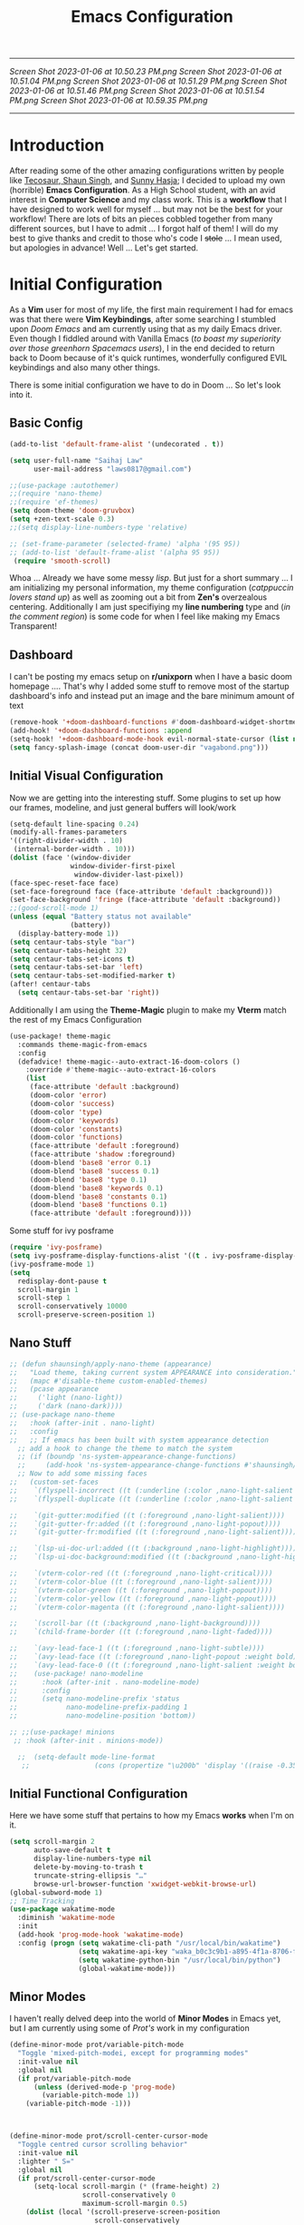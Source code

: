
         #+title: Emacs Configuration
-----
[[Screen Shot 2023-01-06 at 10.50.23 PM.png]]
[[Screen Shot 2023-01-06 at 10.51.04 PM.png]]
[[Screen Shot 2023-01-06 at 10.51.29 PM.png]]
[[Screen Shot 2023-01-06 at 10.51.46 PM.png]]
[[Screen Shot 2023-01-06 at 10.51.54 PM.png]]
[[Screen Shot 2023-01-06 at 10.59.35 PM.png]]
-----
* Introduction
After reading some of the other amazing configurations written by people like [[https://tecosaur.github.io/emacs-config/config.html][Tecosaur]],[[https://github.com/shaunsingh/nyoom.emacs][ Shaun Singh]], and [[https://github.com/sunnyhasija/Academic-Doom-Emacs-Config][Sunny Hasja]]; I decided to upload my own (horrible) *Emacs Configuration*. As a High School student, with an avid interest in *Computer Science* and my class work. This is a *workflow* that I have designed to work well for myself ... but may not be the best for your workflow! There are lots of bits an pieces cobbled together from many different sources, but I have to admit ... I forgot half of them!
I will do my best to give thanks and credit to those who's code I +stole+ ... I mean used, but apologies in advance!
Well ... Let's get started.
* Initial Configuration
As a *Vim* user for most of my life, the first main requirement I had for emacs was that there were *Vim Keybindings*, after some searching I stumbled upon /Doom Emacs/ and am currently using that as my daily Emacs driver. Even though I fiddled around with Vanilla Emacs (/to boast my superiority over those greenhorn Spacemacs users/), I in the end decided to return back to Doom because of it's quick runtimes, wonderfully configured EVIL keybindings and also many other things.

There is some initial configuration we have to do in Doom ... So let's look into it.
** Basic Config
#+begin_src emacs-lisp :tangle yes
(add-to-list 'default-frame-alist '(undecorated . t))

(setq user-full-name "Saihaj Law"
      user-mail-address "laws0817@gmail.com")

;;(use-package :autothemer)
;;(require 'nano-theme)
;;(require 'ef-themes)
(setq doom-theme 'doom-gruvbox)
(setq +zen-text-scale 0.3)
;;(setq display-line-numbers-type 'relative)

;; (set-frame-parameter (selected-frame) 'alpha '(95 95))
;; (add-to-list 'default-frame-alist '(alpha 95 95))
 (require 'smooth-scroll)
#+end_src

Whoa ... Already we have some messy /lisp/. But just for a short summary ... I am initializing my personal information, my theme configuration (/catppuccin lovers stand up/) as well as zooming out a bit from *Zen's* overzealous centering. Additionally I am just specifiying my *line numbering* type and (/in the comment region/) is some code for when I feel like making my Emacs Transparent!\sidenote{The autothemer package is there for my catppuccin colour scheme}

** Dashboard
I can't be posting my emacs setup on *r/unixporn* when I have a basic doom homepage .... That's why I added some stuff to remove most of the startup dashboard's info and instead put an image and the bare minimum amount of text\sidenote{I've edited the Vagabond picture to shrink down and fit my dashboard ... but any picture can likely work}
#+begin_src emacs-lisp :tangle yes
(remove-hook '+doom-dashboard-functions #'doom-dashboard-widget-shortmenu)
(add-hook! '+doom-dashboard-functions :append
(setq-hook! '+doom-dashboard-mode-hook evil-normal-state-cursor (list nil))
(setq fancy-splash-image (concat doom-user-dir "vagabond.png")))
#+end_src

** Initial Visual Configuration
Now we are getting into the interesting stuff. Some plugins to set up how our frames, modeline, and just general buffers will look/work\sidenote{just editing the default line spacing, the modeline size, the frame parameters, and the fringe colours}

#+begin_src emacs-lisp :tangle yes
(setq-default line-spacing 0.24)
(modify-all-frames-parameters
'((right-divider-width . 10)
 (internal-border-width . 10)))
(dolist (face '(window-divider
               window-divider-first-pixel
                window-divider-last-pixel))
(face-spec-reset-face face)
(set-face-foreground face (face-attribute 'default :background)))
(set-face-background 'fringe (face-attribute 'default :background))
;;(good-scroll-mode 1)
(unless (equal "Battery status not available"
               (battery))
  (display-battery-mode 1))
(setq centaur-tabs-style "bar")
(setq centaur-tabs-height 32)
(setq centaur-tabs-set-icons t)
(setq centaur-tabs-set-bar 'left)
(setq centaur-tabs-set-modified-marker t)
(after! centaur-tabs
  (setq centaur-tabs-set-bar 'right))
#+end_src
Additionally I am using the *Theme-Magic* plugin to make my *Vterm* match the rest of my Emacs Configuration
#+begin_src emacs-lisp :tangle yes
(use-package! theme-magic
  :commands theme-magic-from-emacs
  :config
  (defadvice! theme-magic--auto-extract-16-doom-colors ()
    :override #'theme-magic--auto-extract-16-colors
    (list
     (face-attribute 'default :background)
     (doom-color 'error)
     (doom-color 'success)
     (doom-color 'type)
     (doom-color 'keywords)
     (doom-color 'constants)
     (doom-color 'functions)
     (face-attribute 'default :foreground)
     (face-attribute 'shadow :foreground)
     (doom-blend 'base8 'error 0.1)
     (doom-blend 'base8 'success 0.1)
     (doom-blend 'base8 'type 0.1)
     (doom-blend 'base8 'keywords 0.1)
     (doom-blend 'base8 'constants 0.1)
     (doom-blend 'base8 'functions 0.1)
     (face-attribute 'default :foreground))))
#+end_src

Some stuff for ivy posframe
#+begin_src emacs-lisp :tangle yes
(require 'ivy-posframe)
(setq ivy-posframe-display-functions-alist '((t . ivy-posframe-display-at-frame-center)))
(ivy-posframe-mode 1)
(setq
  redisplay-dont-pause t
  scroll-margin 1
  scroll-step 1
  scroll-conservatively 10000
  scroll-preserve-screen-position 1)
#+end_src
** Nano Stuff
#+begin_src emacs-lisp :tangle yes
;; (defun shaunsingh/apply-nano-theme (appearance)
;;   "Load theme, taking current system APPEARANCE into consideration."
;;   (mapc #'disable-theme custom-enabled-themes)
;;   (pcase appearance
;;     ('light (nano-light))
;;     ('dark (nano-dark))))
;; (use-package nano-theme
;;   :hook (after-init . nano-light)
;;   :config
;;   ;; If emacs has been built with system appearance detection
  ;; add a hook to change the theme to match the system
  ;; (if (boundp 'ns-system-appearance-change-functions)
  ;;     (add-hook 'ns-system-appearance-change-functions #'shaunsingh/apply-nano-theme))
  ;; Now to add some missing faces
;;   (custom-set-faces
;;    `(flyspell-incorrect ((t (:underline (:color ,nano-light-salient :style line)))))
;;    `(flyspell-duplicate ((t (:underline (:color ,nano-light-salient :style line)))))

;;    `(git-gutter:modified ((t (:foreground ,nano-light-salient))))
;;    `(git-gutter-fr:added ((t (:foreground ,nano-light-popout))))
;;    `(git-gutter-fr:modified ((t (:foreground ,nano-light-salient))))

;;    `(lsp-ui-doc-url:added ((t (:background ,nano-light-highlight))))
;;    `(lsp-ui-doc-background:modified ((t (:background ,nano-light-highlight))))

;;    `(vterm-color-red ((t (:foreground ,nano-light-critical))))
;;    `(vterm-color-blue ((t (:foreground ,nano-light-salient))))
;;    `(vterm-color-green ((t (:foreground ,nano-light-popout))))
;;    `(vterm-color-yellow ((t (:foreground ,nano-light-popout))))
;;    `(vterm-color-magenta ((t (:foreground ,nano-light-salient))))

;;    `(scroll-bar ((t (:background ,nano-light-background))))
;;    `(child-frame-border ((t (:foreground ,nano-light-faded))))

;;    `(avy-lead-face-1 ((t (:foreground ,nano-light-subtle))))
;;    `(avy-lead-face ((t (:foreground ,nano-light-popout :weight bold))))
;;    `(avy-lead-face-0 ((t (:foreground ,nano-light-salient :weight bold))))))
;;    (use-package! nano-modeline
;;      :hook (after-init . nano-modeline-mode)
;;      :config
;;      (setq nano-modeline-prefix 'status
;;            nano-modeline-prefix-padding 1
;;            nano-modeline-position 'bottom))

;; ;;(use-package! minions
 ;; :hook (after-init . minions-mode))

  ;;  (setq-default mode-line-format
   ;;                (cons (propertize "\u200b" 'display '((raise -0.35) (height 1.4))) mode-line-format))
#+end_src
** Initial Functional Configuration
Here we have some stuff that pertains to how my Emacs *works* when I'm on it.\sidenote{I've just begun using xwidget ... but seems like a pretty cool tool!}
#+begin_src emacs-lisp :tangle yes
(setq scroll-margin 2
      auto-save-default t
      display-line-numbers-type nil
      delete-by-moving-to-trash t
      truncate-string-ellipsis "…"
      browse-url-browser-function 'xwidget-webkit-browse-url)
(global-subword-mode 1)
;; Time Tracking
(use-package wakatime-mode
  :diminish 'wakatime-mode
  :init
  (add-hook 'prog-mode-hook 'wakatime-mode)
  :config (progn (setq wakatime-cli-path "/usr/local/bin/wakatime")
                 (setq wakatime-api-key "waka_b0c3c9b1-a895-4f1a-8706-f6ce7f52869e")
                 (setq wakatime-python-bin "/usr/local/bin/python")
                 (global-wakatime-mode)))

#+end_src
** Minor Modes
I haven't really delved deep into the world of *Minor Modes* in Emacs yet, but I am currently using some of /Prot's/ work in my configuration\sidenote{variable pitch mode to keep my fonts consistent, still trying to debug why my line numbers don't show though...}
#+begin_src emacs-lisp :tangle yes
(define-minor-mode prot/variable-pitch-mode
  "Toggle 'mixed-pitch-modei, except for programming modes"
  :init-value nil
  :global nil
  (if prot/variable-pitch-mode
      (unless (derived-mode-p 'prog-mode)
        (variable-pitch-mode 1))
    (variable-pitch-mode -1)))



(define-minor-mode prot/scroll-center-cursor-mode
  "Toggle centred cursor scrolling behavior"
  :init-value nil
  :lighter " S="
  :global nil
  (if prot/scroll-center-cursor-mode
      (setq-local scroll-margin (* (frame-height) 2)
                  scroll-conservatively 0
                  maximum-scroll-margin 0.5)
    (dolist (local '(scroll-preserve-screen-position
                     scroll-conservatively
                     maximum-scroll-margin
                     scroll-margin))
      (kill-local-variable `,local)))
  )
#+end_src
** Mu4e
Not something I use very often ... but *Email in Emacs!*\sidenote{I'm using smtp to send my mail and using mu4e to view my emails}
#+begin_src emacs-lisp :tangle yes
;; mu4e email
(after! mu4e
  (setq mu4e-index-cleanup nil
        mu4e-index-lazy-check t
        mu4e-update-interval 300)
  (set-email-account! "laws0817"
                      '((mu4e-sent-folder       . "/Sent Mail")
                        (mu4e-drafts-folder     . "/Drafts")
                        (mu4e-trash-folder      . "/Trash")
                        (mu4e-refile-folder     . "/All Mail")
                        (smtpmail-smtp-user     . "laws0817@gmail.com"))))
;; sending with smtpmail
(after! mu4e
  (setq sendmail-program "msmtp"
        send-mail-function #'smtpmail-send-it
        message-sendmail-f-is-evil t
        message-sendmail-extra-arguments '("--read-envelope-from")
        message-send-mail-function #'message-send-mail-with-sendmail))
#+end_src
** Modeline
#+begin_src emacs-lisp :tangle yes
(setq doom-modeline-enable-word-count t)
(setq doom-modeline-modal t)
#+end_src
** EmacsConf
Just some stuff I'm using for volunteering with *EmacsConf*
#+begin_src emacs-lisp :tangle yes
;;(use-package subed
 ;; :ensure t
 ;; :config
  ;; Disable automatic movement of point by default
 ;; (add-hook 'subed-mode-hook 'subed-disable-sync-point-to-player)
  ;; Remember cursor position between sessions
 ;; (add-hook 'subed-mode-hook 'save-place-local-mode)
  ;; Break lines automatically while typing
 ;; (add-hook 'subed-mode-hook 'turn-on-auto-fill)
   ;; Break lines at 40 characters
  ;;(add-hook 'subed-mode-hook (lambda () (setq-local fill-column 40))))
#+end_src
** EAF
#+begin_src emacs-lisp :tangle yes
#+end_src
* Org
Here comes the heavy part of this Emacs configuration ... *ORG*. As a student, a person who programs, and just someone who in general likes writing ... *ORG* mode is indispensable. I have a lot of stuff coming up in here (but hopefully) I explain it enough that it is understandable to everyone including me.
** Org Initial Configuration
Defaults\sidenote{Just establishing my directories and some other basic configuration}
#+begin_src emacs-lisp :tangle yes
(after! org
  (setq org-directory "~/Org"                     ; let's put files here
        org-list-allow-alphabetical t             ; have a. A. a) A) list bullets
        org-use-property-inheritance t            ; it's convenient to have properties inherited
        org-fold-catch-invisible-edits 'smart          ; try not to accidently do weird stuff in invisible regions
        org-log-done 'time                        ; having the time a item is done sounds convenient
        org-roam-directory "~/Org/roam/"))        ; same thing, for roam
#+end_src
** Org Agenda
Who doesn't want to organize their life, files, and everything else in one place!
*** Org Agenda Initial Configuration
#+begin_src emacs-lisp :tangle yes
;; org-agenda-config
(after! org-agenda
  (setq org-agenda-files (list "~/org/agenda.org"
                               "~/org/todo.org"))
  (setq org-agenda-window-setup 'current-window
        org-agenda-restore-windows-after-quit t
        org-agenda-show-all-dates nil
        org-agenda-time-in-grid t
        org-agenda-show-current-time-in-grid t
        org-agenda-start-on-weekday 1
        org-agenda-span 7
        org-agenda-tags-column  0
        org-agenda-block-separator nil
        org-agenda-category-icon-alist nil
        org-agenda-sticky t)
  (setq org-agenda-prefix-format
        '((agenda . "%i %?-12t%s")
          (todo .   "%i")
          (tags .   "%i")
          (search . "%i")))
  (setq org-agenda-sorting-strategy
        '((agenda deadline-down scheduled-down todo-state-up time-up
                  habit-down priority-down category-keep)
          (todo   priority-down category-keep)
          (tags   timestamp-up priority-down category-keep)
          (search category-keep))))


(after! org
  (remove-hook 'org-agenda-finalize-hook '+org-exclude-agenda-buffers-from-workspace-h)
  (remove-hook 'org-agenda-finalize-hook
               '+org-defer-mode-in-agenda-buffers-h))
#+end_src
*** Org Agenda Visual Configuration
#+begin_src emacs-lisp :tangle yes
(after! org
  (setq org-agenda-deadline-faces
        '((1.0 . error)
          (1.0 . org-warning)
          (0.5 . org-upcoming-deadline)
          (0.0 . org-upcoming-distant-deadline))))
#+end_src
** Org Roam
Org Roam is a wonderful plugin that I use all the time as it really helps me in my academic work, with organization and other wonderful features which I can't find in other Emacs Plugins.
#+begin_src emacs-lisp :tangle yes

(use-package! org-roam
  :after org)

(setq org-roam-v2-ack t)
#+end_src
*** Org Roam Visual
#+begin_src emacs-lisp :tangle yes
(use-package! org-roam
  :after org
  :config
  (setq org-roam-v2-ack t)
  (setq org-roam-mode-sections
        (list #'org-roam-backlinks-insert-section
              #'org-roam-reflinks-insert-section
              #'org-roam-unlinked-references-insert-section))
  (org-roam-db-autosync-enable))

(use-package! org-roam-ui
  :after org-roam
  :config
  (setq org-roam-ui-open-on-start nil)
  (setq org-roam-ui-browser-function #'xwidget-webkit-browse-url))

(use-package! websocket
  :after org-roam)

 (use-package! org-roam-ui
   :after org-roam
   :commands org-roam-ui-open
   :config
   (setq org-roam-ui-sync-theme t
         org-roam-ui-follow t
         org-roam-ui-update-on-save t
         org-roam-ui-open-on-start t))
 (after! org-roam
 (setq +org-roam-open-buffer-on-find-file nil))
#+end_src
*** Org Roam Capture
I love Org Capture. It is probably my favourite part of Emacs ... I also have it configured with *Emacs Everywhere* as you will see later in the documentation. I have it configured so that each of my classes have their own specific *startup* information which I will later use for other purposes\sidenote{I've reecently gotten into tags in my files so i've added the filetags info as well}

#+begin_src emacs-lisp :tangle yes
(after! org-roam
    (setq org-roam-capture-templates
        `(("F" "French" plain "%?"
     :if-new
     (file+head "%<%Y%m%d%H%M%S>-${slug}.org"
      "${title}\n#+filetags:French\n#+LATEX_CLASS:tufte-book\n\n ")
     :unnarrowed t)
        ("D" "Data Management" plain "%?"
     :if-new
     (file+head "%<%Y%m%d%H%M%S>-${slug}.org"
      "${title}\n#+filetags:Data_Management \n#+LATEX_CLASS:tufte-book\n\n ")
     :unnarrowed t)
        ("C" "Computer Engineering" plain "%?"
     :if-new
     (file+head "%<%Y%m%d%H%M%S>-${slug}.org"
      "${title}\n#+filetags:Computer_Engineering\n#+LATEX_CLASS:tufte-book \n\n ")
     :unnarrowed t)
        ("B" "Biology " plain "%?"
     :if-new
     (file+head "%<%Y%m%d%H%M%S>-${slug}.org"
      "${title}\n#+filetags:Biology\n#+LATEX_CLASS:tufte-book\n\n ")
     :unnarrowed t))))
#+end_src
*** Org Capture Pt. 2
I am running an org capture configuration that was created by the wonderful *Tecosaur* which uses the packages /doct/ to render the visuals instead. I have just recently begun tinkering with this so this will definitely be updated!\sidenote{I am still working on configuring this so it is somewhat bloated ... but it will be improved!}
#+begin_src emacs-lisp :tangle yes

(when (display-graphic-p)
  (require 'all-the-icons))

(use-package! doct
  :defer t
  :commands (doct))

(defun org-capture-select-template-prettier (&optional keys)
  "Select a capture template, in a prettier way than default Lisp programs can force the template by setting KEYS to a string." (let ((org-capture-templates
         (or (org-contextualize-keys
              (org-capture-upgrade-templates org-capture-templates)
              org-capture-templates-contexts)
             '(("t" "Task" entry (file+headline "" "Tasks")
                "* TODO %?\n  %u\n  %a")))))
    (if keys
        (or (assoc keys org-capture-templates)
            (error "No capture template referred to by \"%s\" keys" keys))
      (org-mks org-capture-templates
               "Select a capture template\n━━━━━━━━━━━━━━━━━━━━━━━━━"
               "Template key: "
               `(("q" ,(concat (all-the-icons-octicon "stop" :face 'all-the-icons-red :v-adjust 0.01) "\tAbort")))))))
(advice-add 'org-capture-select-template :override #'org-capture-select-template-prettier)

(defun org-mks-pretty (table title &optional prompt specials)

  (save-window-excursion
    (let ((inhibit-quit t)
          (buffer (org-switch-to-buffer-other-window "*Org Select*"))
          (prompt (or prompt "Select: "))
          case-fold-search
          current)
      (unwind-protect
          (catch 'exit
            (while t
              (setq-local evil-normal-state-cursor (list nil))
              (erase-buffer)
              (insert title "\n\n")
              (let ((des-keys nil)
                    (allowed-keys '("\C-g"))
                    (tab-alternatives '("\s" "\t" "\r"))
                    (cursor-type nil))
                ;; Populate allowed keys and descriptions keys
                ;; available with CURRENT selector.
                (let ((re (format "\\`%s\\(.\\)\\'"
                                  (if current (regexp-quote current) "")))
                      (prefix (if current (concat current " ") "")))
                  (dolist (entry table)
                    (pcase entry
                      ;; Description.
                      (`(,(and key (pred (string-match re))) ,desc)
                       (let ((k (match-string 1 key)))
                         (push k des-keys)
                         ;; Keys ending in tab, space or RET are equivalent.
                         (if (member k tab-alternatives)
                             (push "\t" allowed-keys)
                           (push k allowed-keys))
                         (insert (propertize prefix 'face 'font-lock-comment-face) (propertize k 'face 'bold) (propertize "›" 'face 'font-lock-comment-face) "  " desc "…" "\n")))
                      ;; Usable entry.
                      (`(,(and key (pred (string-match re))) ,desc . ,_)
                       (let ((k (match-string 1 key)))
                         (insert (propertize prefix 'face 'font-lock-comment-face) (propertize k 'face 'bold) "   " desc "\n")
                         (push k allowed-keys)))
                      (_ nil))))
                ;; Insert special entries, if any.
                (when specials
                  (insert "─────────────────────────\n")
                  (pcase-dolist (`(,key ,description) specials)
                    (insert (format "%s   %s\n" (propertize key 'face '(bold all-the-icons-red)) description))
                    (push key allowed-keys)))
                ;; Display UI and let user select an entry or
                ;; a sub-level prefix.
                (goto-char (point-min))
                (unless (pos-visible-in-window-p (point-max))
                  (org-fit-window-to-buffer))
                (let ((pressed (org--mks-read-key allowed-keys prompt nil)))
                  (setq current (concat current pressed))
                  (cond
                   ((equal pressed "\C-g") (user-error "Abort"))
                   ((equal pressed "ESC") (user-error "Abort"))
                   ;; Selection is a prefix: open a new menu.
                   ((member pressed des-keys))
                   ;; Selection matches an association: return it.
                   ((let ((entry (assoc current table)))
                      (and entry (throw 'exit entry))))
                   ;; Selection matches a special entry: return the
                   ;; selection prefix.
                   ((assoc current specials) (throw 'exit current))
                   (t (error "No entry available")))))))
        (when buffer (kill-buffer buffer))))))
(advice-add 'org-mks :override #'org-mks-pretty)

(setf (alist-get 'height +org-capture-frame-parameters) 15)
;; (alist-get 'name +org-capture-frame-parameters) "❖ Capture") ;; ATM hardcoded in other places, so changing breaks stuff
(setq +org-capture-fn
      (lambda ()
        (interactive)
        (set-window-parameter nil 'mode-line-format 'none)
        (org-capture)))

(defun +doct-icon-declaration-to-icon (declaration)
  "Convert :icon declaration to icon"
  (let ((name (pop declaration))
        (set  (intern (concat "all-the-icons-" (plist-get declaration :set))))
        (face (intern (concat "all-the-icons-" (plist-get declaration :color))))
        (v-adjust (or (plist-get declaration :v-adjust) 0.01)))
    (apply set `(,name :face ,face :v-adjust ,v-adjust))))

(defun +doct-iconify-capture-templates (groups)
  "Add declaration's :icon to each template group in GROUPS."
  (let ((templates (doct-flatten-lists-in groups)))
    (setq doct-templates (mapcar (lambda (template)
                                   (when-let* ((props (nthcdr (if (= (length template) 4) 2 5) template))
                                               (spec (plist-get (plist-get props :doct) :icon)))
                                     (setf (nth 1 template) (concat (+doct-icon-declaration-to-icon spec)
                                                                    "\t"
                                                                    (nth 1 template))))
                                   template)
                                 templates))))

(setq doct-after-conversion-functions '(+doct-iconify-capture-templates))


;;(after! org-capture
 ;; (require 'noflet)
  ;;(setq org-capture-templates
   ;;     (doct `(("Todo" :keys "t"
   ;;              :icon ("home" :set "octicon" :color "cyan")
  ;;               :file "~/org/todo.org"
 ;;                :prepend t
      ;;           :headline "Inbox"
     ;;           :template ("* TODO %?"
    ;;                        "%i %a"))
    ;;            ("Agenda" :keys "a"
    ;;             :icon ("business" :set "material" :color "yellow")
    ;;             :file "~/org/agenda.org"
    ;;             :prepend t
    ;;             :headline "Inbox"
    ;;             :template ("* TODO %?"
    ;;                        "SCHEDULED: %^{Schedule:}t"
    ;;                        "DEADLINE: %^{Deadline:}t"
   ;;                         "%i %a"))
  ;;              ("Note" :keys "n"
  ;;               :icon ("sticky-note" :set "faicon" :color "yellow")
  ;;               :file "~/org/notes.org"
  ;;               :template ("* *?"
  ;;                          "%i %a"))
  ;;              ("Journal" :keys "j"
  ;;               :icon ("calendar" :set "faicon" :color "pink")
  ;;               :type plain
  ;;               :function (lambda ()
  ;;                           (org-journal-new-entry t)
  ;;                           (unless (eq org-journal-file-type 'daily)
 ;;                              (org-narrow-to-subtree))
 ;;                            (goto-char (point-max)))
 ;;                :template "** %(format-time-string org-journal-time-format)%^{Title}\n%i%?"
 ;;                :jump-to-captured t
 ;;                :immediate-finish t)
 ;;               ("Project" :keys "p"
 ;;                :icon ("repo" :set "octicon" :color "silver")
 ;;                :prepend t
 ;;                :type entry
 ;;                :headline "Inbox"
 ;;                :template ("* %{keyword} %?"
 ;;                           "%i"
 ;;                           "%a")
 ;;                :file ""
 ;;                :custom (:keyword "")
  ;;               :children (("Task" :keys "t"
 ;;                             :icon ("checklist" :set "octicon" :color "green")
;;                            :keyword "TODO"
;;                             :file +org-capture-project-todo-file)
;;                            ("Note" :keys "n"
;;                             :icon ("sticky-note" :set "faicon" :color "yellow")
;;                             :keyword "%U"
;;                             :file +org-capture-project-notes-file)))))))
#+end_src
*** Org Capture Everywhere
Since I am a MacOs user I have a configuration made (using the *Automation* tool) that allows me to call *Org-Capture* from anywhere! Yippie!
#+begin_src emacs-lisp :tangle yes
;;(require 'noflet)
;;(defun timu-func-make-capture-frame ()
;;  "Create a new frame and run `org-capture'."
;;  (interactive)
;;  (make-frame '((name . "capture")
;;                (top . 300)
;;                (left . 700)
;;                (width . 80)
;;                (height . 25)))
;;  (select-frame-by-name "capture")
;;  (delete-other-windows)
;;  (noflet ((switch-to-buffer-other-window (buf) (switch-to-buffer buf)))
;;          (org-capture)))
;;(defadvice org-capture-finalize
;;    (after delete-capture-frame activate)
;;  "Advise capture-finalize to close the frame."
;;  (if (equal "capture" (frame-parameter nil 'name))
;;      (delete-frame)))
;;(defadvice org-capture-destroy
;;    (after delete-capture-frame activate)
;;  "Advise capture-destroy to close the frame."
;;  (if (equal "capture" (frame-parameter nil 'name))
;;      (delete-frame)))

#+end_src
** ORG Visual Configuration
*** Org Modern
One of the first *Org plugins* I have is *ORG MODERN* which is a wonderful plugin that helps hide and clean up Org buffers, the configuration is copied straight from the documentation and works wonderfully for me.\sidenote{This gives me those beautiful ToDo's and Done's}

#+begin_src emacs-lisp :tangle yes
;; org modern
(setq ;; Edit settings
 org-auto-align-tags nil
 org-tags-column 0
 org-fold-catch-invisible-edits 'show-and-error
 org-special-ctrl-a/e t
 org-insert-heading-respect-content t

 ;; Org styling, hide markup etc.
 org-hide-emphasis-markers t
 org-pretty-entities t
 org-ellipsis "…"

 ;; Agenda styling
 org-agenda-tags-column 0
 org-agenda-block-separator ?─
 org-agenda-time-grid
 '((daily today require-timed)
   (800 1000 1200 1400 1600 1800 2000)
   " ┄┄┄┄┄ " "┄┄┄┄┄┄┄┄┄┄┄┄┄┄┄")
 org-agenda-current-time-string
 "⭠ now ─────────────────────────────────────────────────")
(global-org-modern-mode)
#+end_src

*** SVG-Tag Mode
This is a wonderful package created by the amazing *Rougier* (/check out his stuff if you like aesthetic Emacs/) which gives us beautifully rendered *Tags* inside of our org files\sidenote{it's made by Rougier ... it's going to look good}
#+begin_src emacs-lisp :tangle yes

(use-package svg-tag-mode
  :commands svg-tag-mode
  :config
  (defconst date-re "[0-9]\\{4\\}-[0-9]\\{2\\}-[0-9]\\{2\\}")
  (defconst time-re "[0-9]\\{2\\}:[0-9]\\{2\\}")
  (defconst day-re "[A-Za-z]\\{3\\}")
  (defconst day-time-re (format "\\(%s\\)? ?\\(%s\\)?" day-re time-re))
  (defun svg-progress-percent (value)
    (svg-image (svg-lib-concat
                (svg-lib-progress-bar (/ (string-to-number value) 100.0)
                                  nil :margin 0 :stroke 2 :radius 3 :padding 2 :width 11)
                (svg-lib-tag (concat value "%")
                             nil :stroke 0 :margin 0)) :ascent 'center))

  (defun svg-progress-count (value)
    (let* ((seq (mapcar #'string-to-number (split-string value "/")))
           (count (float (car seq)))
           (total (float (cadr seq))))
    (svg-image (svg-lib-concat
                (svg-lib-progress-bar (/ count total) nil
                                      :margin 0 :stroke 2 :radius 3 :padding 2 :width 11)
                (svg-lib-tag value nil
                             :stroke 0 :margin 0)) :ascent 'center)))

  (setq svg-tag-tags
        `(
          ;; Org tags
          (":\\([A-Za-z0-9]+\\)" . ((lambda (tag) (svg-tag-make tag))))
          (":\\([A-Za-z0-9]+[ \-]\\)" . ((lambda (tag) tag)))
          ;; Task priority
          ("\\[#[A-Z]\\]" . ( (lambda (tag)
                                (svg-tag-make tag :face 'org-priority
                                              :beg 2 :end -1 :margin 0))))

          ;; Progress
          ("\\(\\[[0-9]\\{1,3\\}%\\]\\)" . ((lambda (tag)
                                              (svg-progress-percent (substring tag 1 -2)))))
          ("\\(\\[[0-9]+/[0-9]+\\]\\)" . ((lambda (tag)
                                            (svg-progress-count (substring tag 1 -1)))))

          ;; TODO / DONE
          ("TODO" . ((lambda (tag) (svg-tag-make "TODO" :face 'org-todo :inverse t :margin 0))))
          ("DONE" . ((lambda (tag) (svg-tag-make "DONE" :face 'org-done :margin 0))))


          ;; Citation of the form [cite:@Knuth:1984]
          ("\\(\\[cite:@[A-Za-z]+:\\)" . ((lambda (tag)
                                            (svg-tag-make tag
                                                          :inverse t
                                                          :beg 7 :end -1
                                                          :crop-right t))))
          ("\\[cite:@[A-Za-z]+:\\([0-9]+\\]\\)" . ((lambda (tag)
                                                  (svg-tag-make tag
                                                                :end -1
                                                                :crop-left t))))


          ;; Active date (with or without day name, with or without time)
          (,(format "\\(<%s>\\)" date-re) .
           ((lambda (tag)
              (svg-tag-make tag :beg 1 :end -1 :margin 0))))
          (,(format "\\(<%s \\)%s>" date-re day-time-re) .
           ((lambda (tag)
              (svg-tag-make tag :beg 1 :inverse nil :crop-right t :margin 0))))
          (,(format "<%s \\(%s>\\)" date-re day-time-re) .
           ((lambda (tag)
              (svg-tag-make tag :end -1 :inverse t :crop-left t :margin 0))))

          ;; Inactive date  (with or without day name, with or without time)
           (,(format "\\(\\[%s\\]\\)" date-re) .
            ((lambda (tag)
               (svg-tag-make tag :beg 1 :end -1 :margin 0 :face 'org-date))))
           (,(format "\\(\\[%s \\)%s\\]" date-re day-time-re) .
            ((lambda (tag)
               (svg-tag-make tag :beg 1 :inverse nil :crop-right t :margin 0 :face 'org-date))))
           (,(format "\\[%s \\(%s\\]\\)" date-re day-time-re) .
            ((lambda (tag)
               (svg-tag-make tag :end -1 :inverse t :crop-left t :margin 0 :face 'org-date)))))))

#+end_src

*** Ligatures
I have some custom ligatures to simplify how all my /"Org Code"/ looks in my buffers
#+begin_src emacs-lisp :tangle yes
(after! org
(setq org-ellipsis " ▾ ")
  (appendq! +ligatures-extra-symbols
          `(:checkbox      "☐"
            :pending       "◼"
            :checkedbox    "☑"
            :list_property "∷"
            :em_dash       "—"
            :ellipses      "…"
            :arrow_right   "→"
            :arrow_left    "←"
            :title        " "
            :subtitle      "𝙩"
            :author        "𝘼"
            :date          "𝘿"
            :property      "⏻"
            :options       "⌥"
            :startup       ""
            :macro         "𝓜"
            :html_head     "🅷"
            :html          "🅗"
            :latex_class   "🄻"
            :latex_header  "🅻"
            :beamer_header "🅑"
            :latex         "🅛"
            :attr_latex    "🄛"
            :attr_html     "🄗"
            :attr_org      "⒪"
            :begin_quote   "❝"
            :end_quote     "❞"
            :caption       "☰"
            :header        "›"
            :results       "🠶"
            :begin_export  "⏩"
            :end_export    "⏪"
            :properties    "⏻"
            :end           "∎"
            :priority_a   ,(propertize "⚑" 'face 'all-the-icons-red)
            :priority_b   ,(propertize "⬆" 'face 'all-the-icons-orange)
            :priority_c   ,(propertize "■" 'face 'all-the-icons-yellow)
            :priority_d   ,(propertize "⬇" 'face 'all-the-icons-green)
            :priority_e   ,(propertize "❓" 'face 'all-the-icons-blue)
            :roam_tags nil
            :filetags nil))
(set-ligatures! 'org-mode
  :merge t
  :checkbox      "[ ]"
  :pending       "[-]"
  :checkedbox    "[X]"
  :list_property "::"
  :em_dash       "---"
  :ellipsis      "..."
  :arrow_right   "->"
  :arrow_left    "<-"
  :title         "#+title:"
  :subtitle      "#+subtitle:"
  :author        "#+author:"
  :date          "#+date:"
  :property      "#+property:"
  :options       "#+options:"
  :startup       "#+startup:"
  :macro         "#+macro:"
  :html_head     "#+html_head:"
  :html          "#+html:"
  :latex_class   "#+latex_class:"
  :latex_header  "#+latex_header:"
  :beamer_header "#+beamer_header:"
  :latex         "#+latex:"
  :attr_latex    "#+attr_latex:"
  :attr_html     "#+attr_html:"
  :attr_org      "#+attr_org:"
  :begin_quote   "#+begin_quote"
  :end_quote     "#+end_quote"
  :caption       "#+caption:"
  :header        "#+header:"
  :begin_export  "#+begin_export"
  :end_export    "#+end_export"
  :results       "#+RESULTS:"
  :property      ":PROPERTIES:"
  :end           ":END:"
  :priority_a    "[#A]"
  :priority_b    "[#B]"
  :priority_c    "[#C]"
  :priority_d    "[#D]"
  :priority_e    "[#E]"
  :roam_tags     "#+roam_tags:"
  :filetags      "#+filetags:")
(plist-put +ligatures-extra-symbols :name "⁍")
)

#+end_src
*** Fonts
I have my fonts fairly simply configured ... I am using *ETBembo* (wonderful font btw) throughout my configuration and have it change in size based on the heading levels.
#+begin_src emacs-lisp :tangle yes
    (custom-theme-set-faces
     'user
     `(org-level-4 ((t (:height 0.9))))
     `(org-level-3 ((t (:height 1.15 :inherit nano-popout))))
     `(org-level-2 ((t (:height 1.3 :inherit nano-popout))))
     `(org-level-1 ((t (:height 1.45 :inherit nano-salient))))
     `(org-document-title ((t (:height 1.7 :underline t :inherit nano-salient)))))

;;(set-face-attribute 'default nil :font "IBM 3270" :height 160 :weight normal)
(setq doom-font (font-spec :family "FiraCode Nerd Font" :size 12))
(set-face-attribute 'fixed-pitch nil :family "IBM 3270" :height 160)
(set-face-attribute 'variable-pitch nil :family "Ogg" :height 160)
(add-hook 'org-mode-hook 'variable-pitch-mode)
#+end_src

*** Org Functional Visuals
Here I am adding the visuals which are pertinent to how my Org will look when opening it up ... and just the general settings for my ORG files
#+begin_src emacs-lisp :tangle yes

(after! org
    (setq org-src-fontify-natively t
    org-fontify-whole-heading-line t
    org-pretty-entities t
    org-ellipsis "  " ;; folding symbol
    org-hide-emphasis-markers t
    org-agenda-block-separator ""
    org-fontify-done-headline t
    prot/scroll-center-cursor-mode t
    org-fontify-quote-and-verse-blocks t
    org-startup-with-inline-images t
    org-startup-indented t))

    (lambda () (progn
      (setq left-margin-width 2)
      (setq right-margin-width 2)
      (set-window-buffer nil (current-buffer))))
(setq header-line-format " ")
(add-hook 'org-mode-hook
          (lambda ()
            (font-lock-add-keywords
             nil
             '(("^-\\{5,\\}"  0 '(:foreground "purple" :weight bold))))))

(require 'ink)
#+end_src

*** Olivetti Mode
#+begin_src emacs-lisp :tangle yes
(use-package! olivetti
  :after org
  ;:hook (olivetti-mode . double-header-line-mode)
  :config
    (setq olivetti-min-body-width 50
          olivetti-body-width 130
          olivetti-style 'fancy ; fantastic new layout
          olivetti-margin-width 12)
    (add-hook! 'olivetti-mode-hook (window-divider-mode -1))
    (add-hook! 'olivetti-mode-hook (set-face-attribute 'window-divider nil :foreground (face-background 'fringe) :background (face-background 'fringe)))
    (add-hook! 'olivetti-mode-hook (set-face-attribute 'vertical-border nil :foreground (face-background 'fringe) :background (face-background 'fringe)))
    )
#+end_src

** LaTeX Configuration
I always export the work I am handing in to teachers and printing off into $$\LaTeX$$ (/I know Lamport is happy with that typesetting/) and so I have some basic configuration going on in here\sidenote{I personally use the tufte-latex classes as they look beautiful, but any classes can be added below}

#+begin_src emacs-lisp  :tangle yes
;; (with-eval-after-load 'ox
;;   (require 'ox-hugo))

;; Tufte Latex Classes

(with-eval-after-load 'ox-latex
(add-to-list 'org-latex-classes
'("tuftebook"
"\\documentclass{tufte-book}\n
\\usepackage{color}
\\usepackage{amssymb}
\\usepackage{gensymb}
\\usepackage{nicefrac}
\\usepackage{units}"
("\\section{%s}" . "\\section*{%s}")
("\\subsection{%s}" . "\\subsection*{%s}")
("\\paragraph{%s}" . "\\paragraph*{%s}")
("\\subparagraph{%s}" . "\\subparagraph*{%s}"))))
 ;; tufte-handout class for writing classy handouts and papers
(with-eval-after-load 'ox-latex
(add-to-list 'org-latex-classes
'("tuftehandout" "\\documentclass{tufte-handout}
\\usepackage{color}
\\usepackage{amssymb}
\\usepackage{amsmath}
\\usepackage{gensymb}
\\usepackage{nicefrac}
\\usepackage{units}"
("\\section{%s}" . "\\section*{%s}")
("\\subsection{%s}" . "\\subsection*{%s}")
("\\paragraph{%s}" . "\\paragraph*{%s}")
("\\subparagraph{%s}" . "\\subparagraph*{%s}"))))
(with-eval-after-load 'ox-latex
(add-to-list 'org-latex-classes
                     '("rbt-mathnotes-formula-sheet"
                     " \\documentclass[]{rbt-mathnotes-formula-sheet}")))

(with-eval-after-load 'ox-latex
(add-to-list 'org-latex-classes
                     '("rbt-mathnotes"
                     " \\documentclass[]{rbt-mathnotes}")))

(with-eval-after-load 'ox-latex
(add-to-list 'org-latex-classes
                     '("rbt-mathnotes-hw"
                     " \\documentclass[]{rbt-mathnotes-hw}")))

(with-eval-after-load 'ox-latex
(add-to-list 'org-latex-classes
'("lectures"
"\\documentclass[english]{lectures}\n"
("\\section{%s}" . "\\section*{%s}")
("\\subsection{%s}" . "\\subsection*{%s}")
("\\paragraph{%s}" . "\\paragraph*{%s}")
("\\subparagraph{%s}" . "\\subparagraph*{%s}"))))

(with-eval-after-load 'ox-latex
(add-to-list 'org-latex-classes
'("math_lectures"
"\\documentclass[]{report}\n"
("\\section{%s}" . "\\section*{%s}")
("\\subsection{%s}" . "\\subsection*{%s}")
("\\paragraph{%s}" . "\\paragraph*{%s}")
("\\subparagraph{%s}" . "\\subparagraph*{%s}"))))
(with-eval-after-load 'org
  (plist-put org-format-latex-options :background 'default))

#+end_src

*** Org-Noter
I also often use Org-Noter as well to annotate my PDF's
#+begin_src emacs-lisp :tangle yes
(use-package! org-noter
  :after (:any org pdf-view)
  :config
  (setq
   ;; The WM can handle splits
   ;;org-noter-notes-window-location 'other-frame
   ;; Please stop opening frames
   ;;org-noter-always-create-frame nil
   ;; I want to see the whole file
   org-noter-hide-other nil
   )
  )
#+end_src

** Emacs-Calc
Not really part of the whole *ORG* section, but I often use it when I am working with Org-Files .... So here it is.\sidenote{Calc}
#+begin_src emacs-lisp :tangle yes

;; CALC mode
(map! :map calc-mode-map
      :after calc
      :localleader
      :desc "Embedded calc (toggle)" "e" #'calc-embedded)
(map! :map org-mode-map
      :after org
      :localleader
      :desc "Embedded calc (toggle)" "E" #'calc-embedded)
(map! :map latex-mode-map
      :after latex
      :localleader
      :desc "Embedded calc (toggle)" "e" #'calc-embedded)
(defvar calc-embedded-trail-window nil)
(defvar calc-embedded-calculator-window nil)

(defadvice! calc-embedded-with-side-pannel (&rest _)
  :after #'calc-do-embedded
  (when calc-embedded-trail-window
    (ignore-errors
      (delete-window calc-embedded-trail-window))
    (setq calc-embedded-trail-window nil))
  (when calc-embedded-calculator-window
    (ignore-errors
      (delete-window calc-embedded-calculator-window))
    (setq calc-embedded-calculator-window nil))
  (when (and calc-embedded-info
             (> (* (window-width) (window-height)) 1200))
    (let ((main-window (selected-window))
          (vertical-p (> (window-width) 80)))
      (select-window
       (setq calc-embedded-trail-window
             (if vertical-p
                 (split-window-horizontally (- (max 30 (/ (window-width) 3))))
               (split-window-vertically (- (max 8 (/ (window-height) 4)))))))
      (switch-to-buffer "*Calc Trail*")
      (select-window
       (setq calc-embedded-calculator-window
             (if vertical-p
                 (split-window-vertically -6)
               (split-window-horizontally (- (/ (window-width) 2))))))
      (switch-to-buffer "*Calculator*")
      (select-window main-window))))
#+end_src

** NLP/GPT
#+begin_src emacs-lisp :tangle yes
(require 'gpt)
(setq gpt-openai-key "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")
#+end_src
